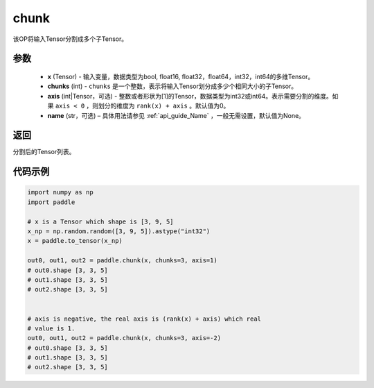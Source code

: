 .. _cn_api_tensor_cn_chunk:

chunk
-------------------------------

.. py:function:: paddle.chunk(x, chunks, axis=0, name=None)

该OP将输入Tensor分割成多个子Tensor。

参数
:::::::::

       - **x** (Tensor) - 输入变量，数据类型为bool, float16, float32，float64，int32，int64的多维Tensor。
       - **chunks** (int) - ``chunks`` 是一个整数，表示将输入Tensor划分成多少个相同大小的子Tensor。
       - **axis** (int|Tensor，可选) - 整数或者形状为[1]的Tensor，数据类型为int32或int64。表示需要分割的维度。如果 ``axis < 0`` ，则划分的维度为 ``rank(x) + axis`` 。默认值为0。
       - **name** (str，可选) – 具体用法请参见 :ref:`api_guide_Name` ，一般无需设置，默认值为None。

返回
::::::::::::
分割后的Tensor列表。


代码示例
::::::::::::

..  code-block:: python

      import numpy as np
      import paddle
      
      # x is a Tensor which shape is [3, 9, 5]
      x_np = np.random.random([3, 9, 5]).astype("int32")
      x = paddle.to_tensor(x_np)

      out0, out1, out2 = paddle.chunk(x, chunks=3, axis=1)
      # out0.shape [3, 3, 5]
      # out1.shape [3, 3, 5]
      # out2.shape [3, 3, 5]

      
      # axis is negative, the real axis is (rank(x) + axis) which real
      # value is 1.
      out0, out1, out2 = paddle.chunk(x, chunks=3, axis=-2)
      # out0.shape [3, 3, 5]
      # out1.shape [3, 3, 5]
      # out2.shape [3, 3, 5]
